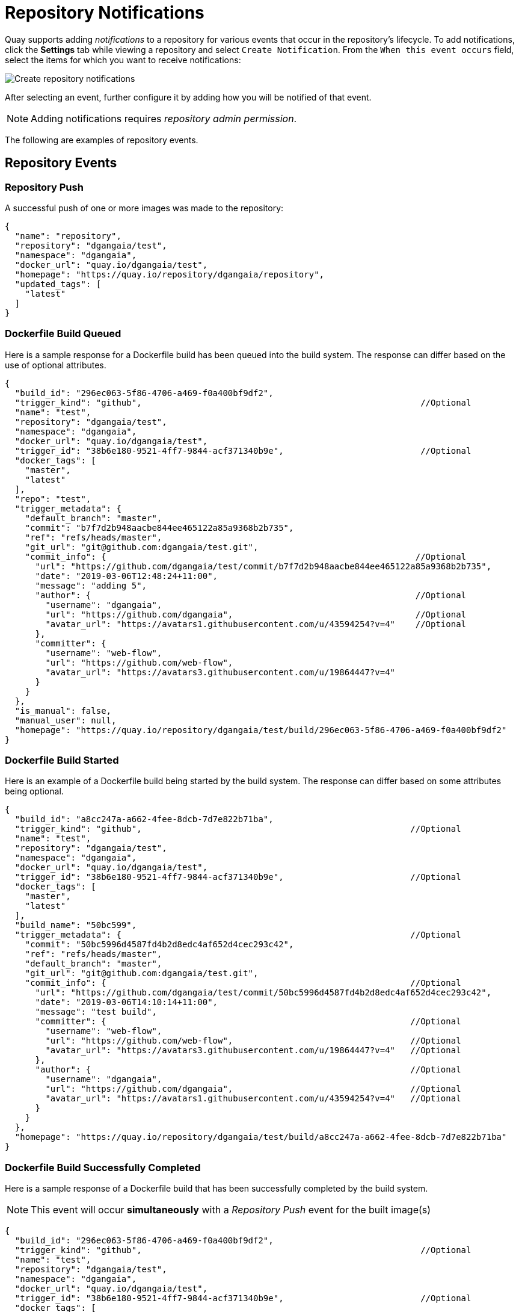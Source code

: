 = Repository Notifications

Quay supports adding _notifications_ to a repository for various events
that occur in the repository's lifecycle. To add notifications, click
the *Settings* tab while viewing a repository and select
`Create Notification`. From the `When this event occurs`
field, select the items for which you want to receive notifications:

image:event-select.png[Create repository notifications]

After selecting an event, further configure it by adding how you
will be notified of that event.

[NOTE]
====
Adding notifications requires _repository admin permission_.
====

The following are examples of repository events.

[[repository-events]]
== Repository Events

[[repository-push]]
=== Repository Push

A successful push of one or more images was made to the repository:

```
{
  "name": "repository",
  "repository": "dgangaia/test",
  "namespace": "dgangaia",
  "docker_url": "quay.io/dgangaia/test",
  "homepage": "https://quay.io/repository/dgangaia/repository",
  "updated_tags": [
    "latest"
  ]
}
```

[[dockerfile-build-queued]]
=== Dockerfile Build Queued

Here is a sample response for a Dockerfile build has been queued into the build system.
The response can differ based on the use of optional attributes.

```
{
  "build_id": "296ec063-5f86-4706-a469-f0a400bf9df2",
  "trigger_kind": "github",                                                       //Optional
  "name": "test",
  "repository": "dgangaia/test",
  "namespace": "dgangaia",
  "docker_url": "quay.io/dgangaia/test",
  "trigger_id": "38b6e180-9521-4ff7-9844-acf371340b9e",                           //Optional
  "docker_tags": [
    "master",
    "latest"
  ],
  "repo": "test",
  "trigger_metadata": {
    "default_branch": "master",
    "commit": "b7f7d2b948aacbe844ee465122a85a9368b2b735",
    "ref": "refs/heads/master",
    "git_url": "git@github.com:dgangaia/test.git",
    "commit_info": {                                                             //Optional
      "url": "https://github.com/dgangaia/test/commit/b7f7d2b948aacbe844ee465122a85a9368b2b735",
      "date": "2019-03-06T12:48:24+11:00",
      "message": "adding 5",
      "author": {                                                                //Optional
        "username": "dgangaia",
        "url": "https://github.com/dgangaia",                                    //Optional
        "avatar_url": "https://avatars1.githubusercontent.com/u/43594254?v=4"    //Optional
      },
      "committer": {
        "username": "web-flow",
        "url": "https://github.com/web-flow",
        "avatar_url": "https://avatars3.githubusercontent.com/u/19864447?v=4"
      }
    }
  },
  "is_manual": false,
  "manual_user": null,
  "homepage": "https://quay.io/repository/dgangaia/test/build/296ec063-5f86-4706-a469-f0a400bf9df2"
}
```

[[dockerfile-build-started]]
=== Dockerfile Build Started

Here is an example of a Dockerfile build being started by the build system.
The response can differ based on some attributes being optional.

```
{
  "build_id": "a8cc247a-a662-4fee-8dcb-7d7e822b71ba",
  "trigger_kind": "github",                                                     //Optional
  "name": "test",
  "repository": "dgangaia/test",
  "namespace": "dgangaia",
  "docker_url": "quay.io/dgangaia/test",
  "trigger_id": "38b6e180-9521-4ff7-9844-acf371340b9e",                         //Optional
  "docker_tags": [
    "master",
    "latest"
  ],
  "build_name": "50bc599",
  "trigger_metadata": {                                                         //Optional
    "commit": "50bc5996d4587fd4b2d8edc4af652d4cec293c42",
    "ref": "refs/heads/master",
    "default_branch": "master",
    "git_url": "git@github.com:dgangaia/test.git",
    "commit_info": {                                                            //Optional
      "url": "https://github.com/dgangaia/test/commit/50bc5996d4587fd4b2d8edc4af652d4cec293c42",
      "date": "2019-03-06T14:10:14+11:00",
      "message": "test build",
      "committer": {                                                            //Optional
        "username": "web-flow",
        "url": "https://github.com/web-flow",                                   //Optional
        "avatar_url": "https://avatars3.githubusercontent.com/u/19864447?v=4"   //Optional
      },
      "author": {                                                               //Optional
        "username": "dgangaia",
        "url": "https://github.com/dgangaia",                                   //Optional
        "avatar_url": "https://avatars1.githubusercontent.com/u/43594254?v=4"   //Optional
      }
    }
  },
  "homepage": "https://quay.io/repository/dgangaia/test/build/a8cc247a-a662-4fee-8dcb-7d7e822b71ba"
}
```

[[dockerfile-build-successfully-completed]]
=== Dockerfile Build Successfully Completed

Here is a sample response of a Dockerfile build that has been successfully completed by the build system.

[NOTE]
====
This event will occur *simultaneously* with a _Repository Push_
event for the built image(s)
====

```
{
  "build_id": "296ec063-5f86-4706-a469-f0a400bf9df2",
  "trigger_kind": "github",                                                       //Optional
  "name": "test",
  "repository": "dgangaia/test",
  "namespace": "dgangaia",
  "docker_url": "quay.io/dgangaia/test",
  "trigger_id": "38b6e180-9521-4ff7-9844-acf371340b9e",                           //Optional
  "docker_tags": [
    "master",
    "latest"
  ],
  "build_name": "b7f7d2b",
  "image_id": "sha256:0339f178f26ae24930e9ad32751d6839015109eabdf1c25b3b0f2abf8934f6cb",
  "trigger_metadata": {
    "commit": "b7f7d2b948aacbe844ee465122a85a9368b2b735",
    "ref": "refs/heads/master",
    "default_branch": "master",
    "git_url": "git@github.com:dgangaia/test.git",
    "commit_info": {                                                              //Optional
      "url": "https://github.com/dgangaia/test/commit/b7f7d2b948aacbe844ee465122a85a9368b2b735",
      "date": "2019-03-06T12:48:24+11:00",
      "message": "adding 5",
      "committer": {                                                              //Optional
        "username": "web-flow",
        "url": "https://github.com/web-flow",                                     //Optional
        "avatar_url": "https://avatars3.githubusercontent.com/u/19864447?v=4"                                                        //Optional
      },
      "author": {                                                                 //Optional
        "username": "dgangaia",
        "url": "https://github.com/dgangaia",                                     //Optional
        "avatar_url": "https://avatars1.githubusercontent.com/u/43594254?v=4"     //Optional
      }
    }
  },
  "homepage": "https://quay.io/repository/dgangaia/test/build/296ec063-5f86-4706-a469-f0a400bf9df2",
  "manifest_digests": [
    "quay.io/dgangaia/test@sha256:2a7af5265344cc3704d5d47c4604b1efcbd227a7a6a6ff73d6e4e08a27fd7d99",
    "quay.io/dgangaia/test@sha256:569e7db1a867069835e8e97d50c96eccafde65f08ea3e0d5debaf16e2545d9d1"
  ]
}
```

[[dockerfile-build-failed]]
=== Dockerfile Build Failed

A Dockerfile build has failed

```
{
  "build_id": "5346a21d-3434-4764-85be-5be1296f293c",
  "trigger_kind": "github",                                                       //Optional
  "name": "test",
  "repository": "dgangaia/test",
  "docker_url": "quay.io/dgangaia/test",
  "error_message": "Could not find or parse Dockerfile: unknown instruction: GIT",
  "namespace": "dgangaia",
  "trigger_id": "38b6e180-9521-4ff7-9844-acf371340b9e",                           //Optional
  "docker_tags": [
    "master",
    "latest"
  ],
  "build_name": "6ae9a86",
  "trigger_metadata": {                                                           //Optional
    "commit": "6ae9a86930fc73dd07b02e4c5bf63ee60be180ad",
    "ref": "refs/heads/master",
    "default_branch": "master",
    "git_url": "git@github.com:dgangaia/test.git",
    "commit_info": {                                                              //Optional
      "url": "https://github.com/dgangaia/test/commit/6ae9a86930fc73dd07b02e4c5bf63ee60be180ad",
      "date": "2019-03-06T14:18:16+11:00",
      "message": "failed build test",
      "committer": {                                                              //Optional
        "username": "web-flow",
        "url": "https://github.com/web-flow",                                     //Optional
        "avatar_url": "https://avatars3.githubusercontent.com/u/19864447?v=4"     //Optional
      },
      "author": {                                                                 //Optional
        "username": "dgangaia",
        "url": "https://github.com/dgangaia",                                     //Optional
        "avatar_url": "https://avatars1.githubusercontent.com/u/43594254?v=4"     //Optional
      }
    }
  },
  "homepage": "https://quay.io/repository/dgangaia/test/build/5346a21d-3434-4764-85be-5be1296f293c"
}

```

[[dockerfile-build-cancelled]]
=== Dockerfile Build Cancelled

A Dockerfile build was cancelled

```
{
  "build_id": "cbd534c5-f1c0-4816-b4e3-55446b851e70",
  "trigger_kind": "github",
  "name": "test",
  "repository": "dgangaia/test",
  "namespace": "dgangaia",
  "docker_url": "quay.io/dgangaia/test",
  "trigger_id": "38b6e180-9521-4ff7-9844-acf371340b9e",
  "docker_tags": [
    "master",
    "latest"
  ],
  "build_name": "cbce83c",
  "trigger_metadata": {
    "commit": "cbce83c04bfb59734fc42a83aab738704ba7ec41",
    "ref": "refs/heads/master",
    "default_branch": "master",
    "git_url": "git@github.com:dgangaia/test.git",
    "commit_info": {
      "url": "https://github.com/dgangaia/test/commit/cbce83c04bfb59734fc42a83aab738704ba7ec41",
      "date": "2019-03-06T14:27:53+11:00",
      "message": "testing cancel build",
      "committer": {
        "username": "web-flow",
        "url": "https://github.com/web-flow",
        "avatar_url": "https://avatars3.githubusercontent.com/u/19864447?v=4"
      },
      "author": {
        "username": "dgangaia",
        "url": "https://github.com/dgangaia",
        "avatar_url": "https://avatars1.githubusercontent.com/u/43594254?v=4"
      }
    }
  },
  "homepage": "https://quay.io/repository/dgangaia/test/build/cbd534c5-f1c0-4816-b4e3-55446b851e70"
}
```

[[vulnerability-detected]]
=== Vulnerability Detected


A vulnerability was detected in the repository

```
{
  "repository": "dgangaia/repository",
  "namespace": "dgangaia",
  "name": "repository",
  "docker_url": "quay.io/dgangaia/repository",
  "homepage": "https://quay.io/repository/dgangaia/repository",

  "tags": ["latest", "othertag"],

  "vulnerability": {
    "id": "CVE-1234-5678",
    "description": "This is a bad vulnerability",
    "link": "http://url/to/vuln/info",
    "priority": "Critical",
    "has_fix": true
  }
}
```

[[notification-actions]]
== Notification Actions


[[quay-notification]]
=== Quay Notification

A notification will be added to the Quay.io notification area. The
notification area can be found by clicking on the bell icon in the top
right of any Quay.io page.

Quay.io notifications can be setup to be sent to a _User_, _Team_, or the _organization_ as a whole.

[[e-mail]]
=== E-mail

An e-mail will be sent to the specified address describing the event
that occurred.

[NOTE]
====
All e-mail addresses will have to be verified on a
_per-repository_ basis
====

[[webhook-post]]
=== Webhook POST

An HTTP POST call will be made to the specified URL with the event's
data (see above for each event's data format).

When the URL is HTTPS, the call will have an SSL client certificate set
from Quay.io. Verification of this certificate will prove the call
originated from Quay.io. Responses with status codes in the 2xx range
are considered successful. Responses with any other status codes will be
considered failures and result in a retry of the webhook notification.

[[flowdock-notification]]
=== Flowdock Notification


Posts a message to Flowdock.

[[hipchat-notification]]
=== Hipchat Notification


Posts a message to HipChat.

[[slack-notification]]
=== Slack Notification


Posts a message to Slack.

